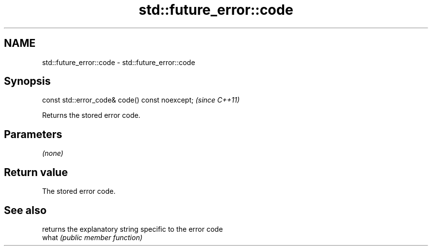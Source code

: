 .TH std::future_error::code 3 "2020.03.24" "http://cppreference.com" "C++ Standard Libary"
.SH NAME
std::future_error::code \- std::future_error::code

.SH Synopsis

  const std::error_code& code() const noexcept;  \fI(since C++11)\fP

  Returns the stored error code.

.SH Parameters

  \fI(none)\fP

.SH Return value

  The stored error code.

.SH See also


       returns the explanatory string specific to the error code
  what \fI(public member function)\fP





